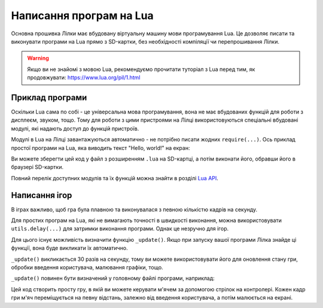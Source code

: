 Написання програм на Lua
========================

Основна прошивка Лілки має вбудовану віртуальну машину мови програмування Lua. Це дозволяє писати та виконувати програми на Lua прямо з SD-картки, без необхідності компіляції чи перепрошивання Лілки.

.. warning:: Якщо ви не знайомі з мовою Lua, рекомендуємо прочитати туторіал з Lua перед тим, як продовжувати: https://www.lua.org/pil/1.html

Приклад програми
----------------

Оскільки Lua сама по собі - це універсальна мова програмування, вона не має вбудованих функцій для роботи з дисплеєм, звуком, тощо. Тому для роботи з цими пристроями на Лілці використовуються спеціальні вбудовані модулі, які надають доступ до функцій пристроїв.

Модулі в Lua на Лілці завантажуються автоматично - не потрібно писати жодних ``require(...)``. Ось приклад простої програми на Lua, яка виводить текст "Hello, world!" на екран:

.. code-block:: lua
    :linenos:

    -- Заповнюємо екран чорним кольором:
    display.fill_screen(display.color565(0, 0, 0))

    -- Виводимо текст "Hello, world!" на екран:
    display.set_cursor(0, 32)
    display.print("Hello, world!")

    -- Чекаємо 2 секунди:
    utils.delay(2000)

    -- На цьому програма автоматично завершиться.

Ви можете зберегти цей код у файл з розширенням ``.lua`` на SD-картці, а потім виконати його, обравши його в браузері SD-картки.

Повний перелік доступних модулів та їх функцій можна знайти в розділі `Lua API </lua>`_.

Написання ігор
--------------

В іграх важливо, щоб гра була плавною та виконувалася з певною кількістю кадрів на секунду.

Для простих програм на Lua, які не вимагають точності в швидкості виконання, можна використовувати ``utils.delay(...)`` для затримки виконання програми. Однак це незручно для ігор.

Для цього існує можливість визначити функцію ``_update()``. Якщо при запуску вашої програми Лілка знайде ці функції, вона буде викликати їх автоматично.

``_update()`` викликається 30 разів на секунду, тому ви можете використовувати його для оновлення стану гри, обробки введення користувача, малювання графіки, тощо.

``_update()`` повинен бути визначений у головному файлі програми, наприклад:

.. code-block:: lua
    :linenos:

    local ball_x = display.width / 2
    local ball_y = display.height / 2

    local ball = resources.load_bitmap("ball.bmp", display.color565(255, 255, 255))

    function _update()
        local ball_speed_x = 0
        local ball_speed_y = 0

        -- Обробляємо введення користувача:
        if controller.up.pressed then
            ball_speed_y = -4
        elseif controller.down.pressed then
            ball_speed_y = 4
        end
        if controller.left.pressed then
            ball_speed_x = -4
        elseif controller.right.pressed then
            ball_speed_x = 4
        end

        -- Оновлюємо стан гри:
        ball_x = ball_x + ball_speed_x
        ball_y = ball_y + ball_speed_y

        -- Малюємо графіку:
        display.fill_screen(display.color565(0, 0, 0))
        display.draw_bitmap(ball, ball_x, ball_y)

        -- Оновлюємо екран:
        display.render()
    end

    -- Інші функції:
    -- ...

Цей код створить просту гру, в якій ви можете керувати м'ячем за допомогою стрілок на контролері. Кожен кадр гри м'яч переміщується на певну відстань, залежно від введення користувача, а потім малюється на екрані.
